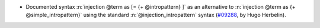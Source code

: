 - Documented syntax :n:`injection @term as [= {+ @intropattern} ]` as
  an alternative to :n:`injection @term as {+ @simple_intropattern}` using
  the standard :n:`@injection_intropattern` syntax (`#09288
  <https://github.com/coq/coq/pull/09288>`_, by Hugo Herbelin).

